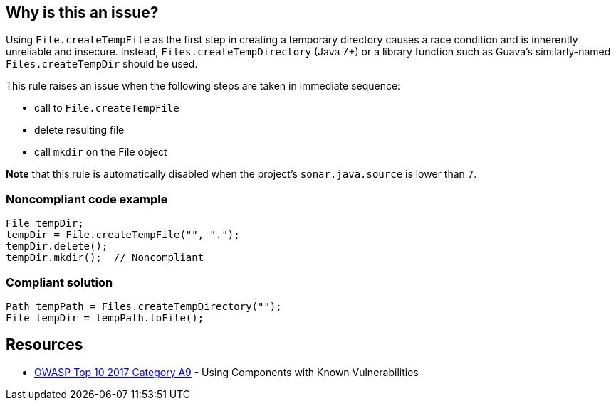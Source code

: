 == Why is this an issue?

Using ``++File.createTempFile++`` as the first step in creating a temporary directory causes a race condition and is inherently unreliable and insecure. Instead, ``++Files.createTempDirectory++`` (Java 7+) or a library function such as Guava's similarly-named ``++Files.createTempDir++`` should be used.


This rule raises an issue when the following steps are taken in immediate sequence:

* call to ``++File.createTempFile++``
* delete resulting file
* call ``++mkdir++`` on the File object

*Note* that this rule is automatically disabled when the project's ``++sonar.java.source++`` is lower than ``++7++``.


=== Noncompliant code example

[source,java]
----
File tempDir;
tempDir = File.createTempFile("", ".");
tempDir.delete();
tempDir.mkdir();  // Noncompliant
----


=== Compliant solution

[source,java]
----
Path tempPath = Files.createTempDirectory("");
File tempDir = tempPath.toFile();
----


== Resources

* https://owasp.org/www-project-top-ten/2017/A9_2017-Using_Components_with_Known_Vulnerabilities[OWASP Top 10 2017 Category A9] - Using Components with Known Vulnerabilities



ifdef::env-github,rspecator-view[]

'''
== Implementation Specification
(visible only on this page)

=== Message

Use "Files.createTempDirectory" or a library function to create this directory instead.


'''
== Comments And Links
(visible only on this page)

=== on 26 May 2015, 12:01:03 Ann Campbell wrote:
http://nemo.sonarqube.org/coding_rules#rule_key=grvy%3Aorg.codenarc.rule.security.FileCreateTempFileRule

=== on 29 May 2015, 06:44:07 Nicolas Peru wrote:
Spec looks good. 


\[~ann.campbell.2] I am wondering about the targeted language Groovy : rule is covered by codenarc and AFAIK we don't have any intention to develop our own groovy analyzer. So should it be covered instead of targeted for groovy ?

=== on 29 May 2015, 14:47:00 Ann Campbell wrote:
I wouldn't mark it covered based on a 3rd-party tool. I set it to targeted in case we ever do decide to write our own Groovy rules.

=== on 1 Jun 2015, 15:07:21 Nicolas Peru wrote:
Ok !

=== on 19 Aug 2019, 11:04:23 Pierre-Loup Tristant wrote:
https://guava.dev/releases/19.0/api/docs/com/google/common/io/Files.html#createTempDir()

endif::env-github,rspecator-view[]
